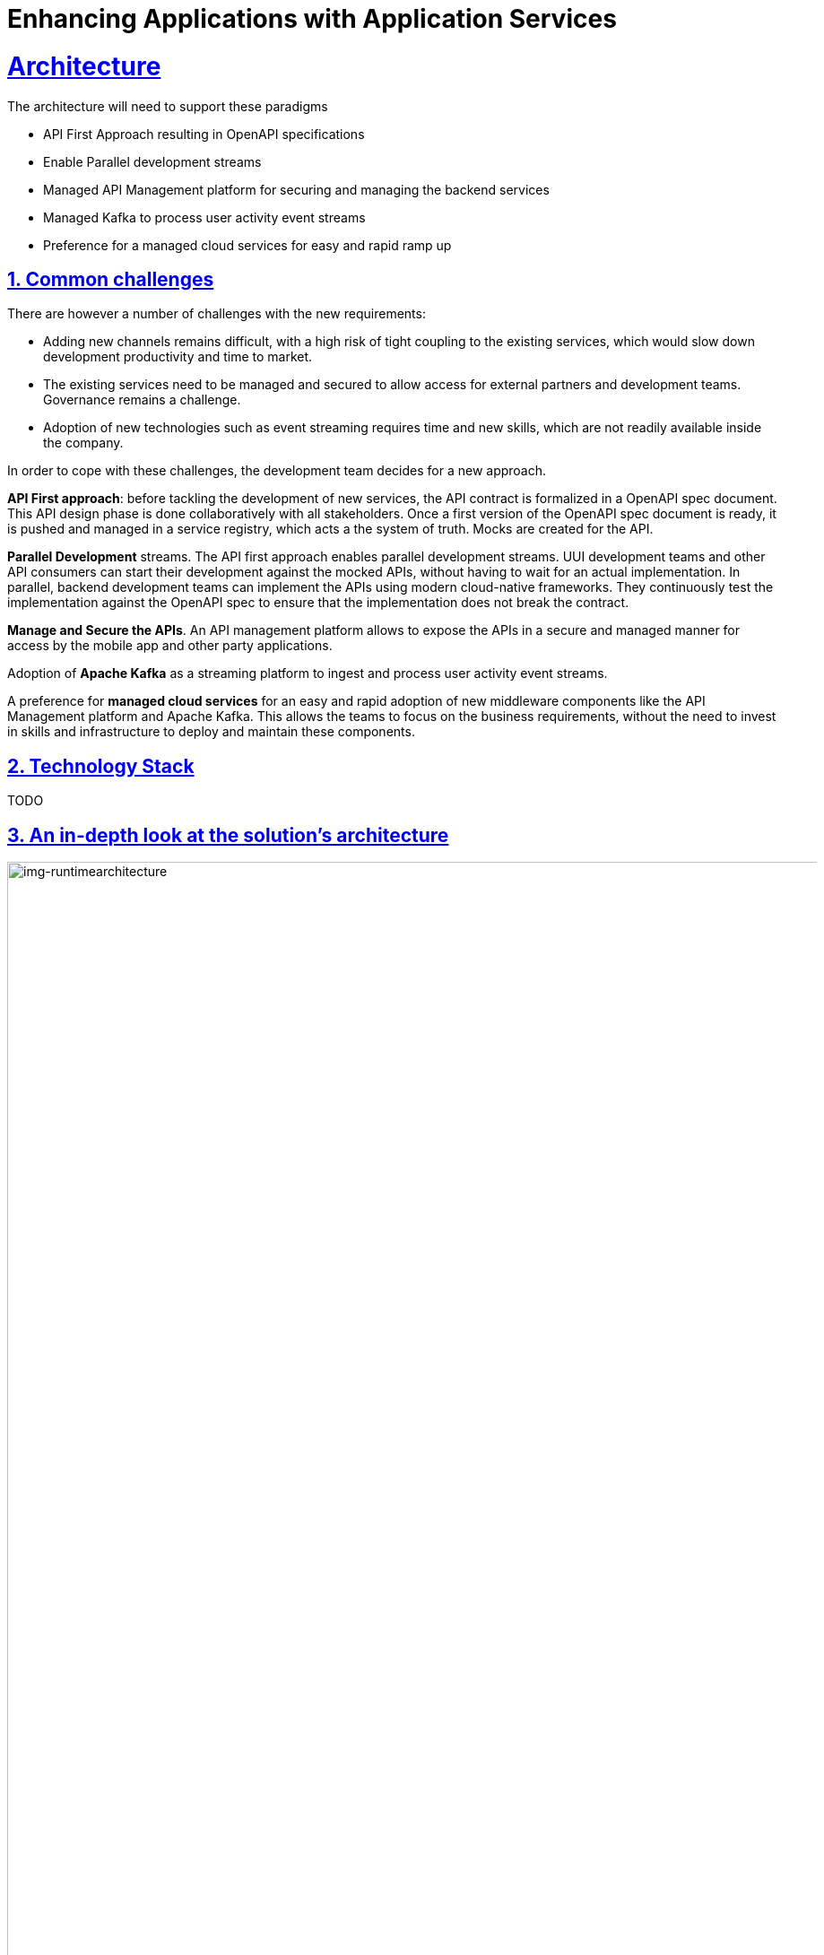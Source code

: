 = Enhancing Applications with Application Services
:sectnums:
:sectlinks:
:doctype: book

= Architecture

The architecture will need to support these paradigms

* API First Approach resulting in OpenAPI specifications
* Enable Parallel development streams
* Managed API Management platform for securing and managing the backend services
* Managed  Kafka to process user activity event streams
* Preference for a managed cloud services for easy and rapid ramp up

[#challenges]
== Common challenges

There are however a number of challenges with the new requirements:

* Adding new channels remains difficult, with a high risk of tight coupling to the existing services, which would slow down development productivity and time to market.
* The existing services need to be managed and secured to allow access for external partners and development teams. Governance remains a challenge.
* Adoption of new technologies such as event streaming requires time and new skills, which are not readily available inside the company.

In order to cope with these challenges, the development team decides for a new approach.

*API First approach*: before tackling the development of new services, the API contract is formalized in a OpenAPI spec document. This API design phase is done collaboratively with all stakeholders.
Once a first version of the OpenAPI spec document is ready, it is pushed and managed in a service registry, which acts a the system of truth.
Mocks are created for the API.

*Parallel Development* streams. The API first approach enables parallel development streams. UUI development teams and other API consumers can start their development against the mocked APIs, without having to wait for an actual implementation.
In parallel, backend development teams can implement the APIs using modern cloud-native frameworks. They continuously test the implementation against the OpenAPI spec to ensure that the implementation does not break the contract.

*Manage and Secure the APIs*. An API management platform allows to expose the APIs in a secure and managed manner for access by the mobile app and other party applications.

Adoption of *Apache Kafka* as a streaming platform to ingest and process user activity event streams.

A preference for *managed cloud services* for an easy and rapid adoption of new middleware components like the API Management platform and Apache Kafka. This allows the teams to focus on the business requirements, without the need to invest in skills and infrastructure to deploy and maintain these components.

[#tech_stack]
== Technology Stack

TODO

[#in_depth]
== An in-depth look at the solution's architecture

[img-runtimearchitecture]
.Globex Runtime Architecture 
image::02/globex-02-runtimearchitecture.png[width=105%]

Visitors engage with the retail website in a number of ways

* view list of products
* search for products
* like/favourite a product 
view product details 
* add to cart

Each of these activities generate a stream of events which are captured by  the *user-activity-tracker* service. This service then pushes the events into the  Kafka streaming platform. 
The events  can then be consumed by other services such as the *product-recommendation-engine* which will power the list of  featured products.
A new *Featured Products* section is created to showcase the top 10 recommended products as recommended 

Since Globex does not want to allow  direct access to these  backend API services to other channels such as the mobile app, an API Management platform is introduced. The mobile app will access the services through the API Management platform


[#more_tech]
== More about the technology stack

=== Apicurio
As part of the API first approach, the first step is to design these APIs before actually implementing them. 
Apicurio Studio  is an environment which allows one to collaboratively work on API specifications -  today this is not a managed service - but will be offered as a managed service in the near future.

Even before the implementation starts, the various stakeholders come together to define the API specs. The API are defined for the existing catalogue service as well. 

[img-apicurio-landing]
.Apicurio studio landing page
image::02/globex-02-apicurio-landing.png[width=100%]

This designer provides a graphical way of designing all the aspects of an OpenAPI - had different paths, datatypes and canned responses. For instance - <show example here>
Which can then be later used to mock out those services.

[img-apicurio]
.Apicurio studio API designer
image::02/globex-02-apicurio.png[width=100%]

It also allows you to work in both a graphical way of doing things and also with the source. The OpenAPI can be viewed as both a YAML and a JSON document.

[#service-registry]
=== Service Registry
Once the API design is complete, and we have the first version of the API, this can now be published  in a schema registry. 
Red Hat  OpenShift Service Registry allows us to publish the OpenAPIs, makes it accessible, and manages the OpenAPI from within the Red Hat’s cloud console

[img-runtimearchitecture]
.Red Hat OpenShift Service Registry
image::02/globex-02-serviceregistry.png[width=100%]

You can upload new artifacts, new versions,  view the metadata, download the specs, view documentation and view the content as well.
Through Content rules one can validate new versions of the APIs against the existing specs to ensure validity and backward compatibility.

[#Microcks]
=== Microcks
We can also build mocks for the APIs using the same OpenAPIs.

Microcks is a tool which allows one to upload the same OpenAPI spec, and to build mocks for the APIs. This is for use of the teams who will actually consume the APIs and they can use these mocks to develop their pieces of code even before the APIs are completely implemented

[img-microcks]
.Microcks
image::02/globex-02-microcks.png[width=100%]

Each of the mocks that are created out of the OpenAPI's examples   has its own URL which can be invoked to provide a realistic response. This allows front end and mobile app developers to develop against the OpenAPIs specs without waiting for the final implementation of the backend services.

[#rhoam]
=== Red Hat OpenShift API Management
We use the managed *Red Hat OpenShift API Management* platform here to publish, manage and secure the backend APIs.

Each API can be configured to be secured using a number of ways. In this case, the APIs  are secured with an API key which should be passed through http request header. The OpenShift API Management platform allows you to have various application plans. Developers can subscribe to those APIs and can access APIs through an assigned API key  securely.  You can monitor the APIs and also track usage

[img-rhoam]
.Red Hat OpenShift API Management
image::02/globex-02-rhoam.png[width=100%]


As a developer, you would like to build functionality around the APIs. There is also a Development Portal  which is currently under, well, development. You can sign in as a developer here.  This developer  has already subscribed to the API and is given an API key which should be used in all API calls to ensure the calls are authenticated by the API management platform.

[img-rhoam-dev-portal]
.Red Hat OpenShift API Management Dev Portal
image::02/globex-02-dev-portal.png[width=100%]

The devportal allows viewing Live documentation as well, which is another view of the OpenAPI specs. Developers can try it out  to see what kind of responses they can get back. The developers can also view statistics for their account  in a graph format

[img-rhoam-dev-portal-statistics]
.Red Hat OpenShift API Management Dev Portal statistics
image::02/globex-02-rhoam-devportal-statistics.png[width=100%]


=== Kafka
Red Hat OpenShift Streams for Apache Kafka  is a fully hosted and managed Kafka cloud service. This serves the requirement of Globex who did not want to install and maintain a streaming platform. This service can be very easily consumed and used by developers. 

There are a number of topics created for Globex.  The globex.tracking topic is one which ingests the activity events. This is then consumed by the Recommendation Engine which is a Kafka Streams application which then builds a list of Top 10 most popular products with most user interest.

[img-kafka-topics]
.Red Hat OpenShift Streams for Apache Kafka
image::02/globex-02-kafka-topics.png[width=100%]

This is a managed service and security is very important. The service allows fine grained access	controls based on user accounts and service accounts. You can define what each account is allowed to do. 

[img-kafka-topics]
.Red Hat OpenShift Streams for Apache Kafka - Access Control
image::02/globex-02-kafka-access.png[width=100%]


With all this tooling in place as part of App modernization, GitOps,  Continuous integration, deployment in staging. This means that Business can easily follow progress at different points of building the functionality which you can see here

=== Globex retail application

The new homepage of the Coolstuff store displays  the top currently  featured products. 

[img-globex-02-ui-landing]
.Globex App Home Page
image::02/globex-02-ui-landing.png[width=100%]


The featured projects are displayed as a carousel in the page displaying the paginated list of products. Visitors can  drill down to view product details, add products to the cart, view and edit catt, and also _like_ their favourite products

[img-globex-02-ui-pagination]
.Globex - Paginated products list with Featured products carousel
image::02/globex-02-ui-pagination.png[width=100%]


Each of the activities generates a continuous stream of events which is then used to recommend the top 10 products to be featured.

=== Kafdrop
<generate more records now>
Kafdrop is a tool through which you can view this continuous stream of events. Kafdrop will point to the managed instance. We can view the topics and messaged easily as part of the development process

[img-globex-02-kafdrop]
.Kafdrop
image::02/globex-02-kafdrop.png[width=100%]

The Kafka streams application creates a number of other topics for data aggregation, and pushes the aggregated products list as events into the product-score-aggreated topic

[img-globex-02-kafdrop-aggreated]
.Kafdrop - Aggregated topic with featured products
image::02/globex-02-kafdrop-aggreated.png[width=100%]


[#deploymentarchitecture]
== Deployment Architecture

The various components of the application run on various footprints.

* Apicurio is a free hosted developer tool accessed through https://studio.apicur.io/ 
* The various backend services are deployed as containers on Red Hat OpenShift Container Platform running on a public cloud. Microcks and Kafdrop tools are also deployed on OpenShift Container Platform. The UI itself is an Angular app which runs on NodeJS and deployed on the same  OpenShift platform.
* Managed Red Hat OpenShift Streams for Apache Kafka and Red Hat OpenShift Service Registry are deployed and accessed as fully managed services somewhere in the cloud and accessed through Red Hat Console
* Red Hat OpenShift API Management is running on OpenShift Dedicated deployed on allows
* The https://quay.io/ is a hosted containers repository which stores the container images for the backend and UI application.


[img-globex-02-deployment-architecture]
.Kafdrop - Deployment Architecture
image::02/globex-02-deployment-architecture.png[width=100%]
